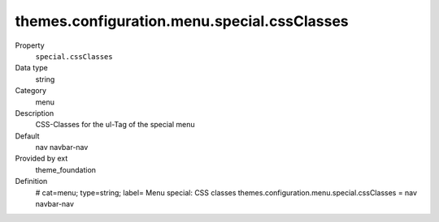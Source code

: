 themes.configuration.menu.special.cssClasses
--------------------------------------------

.. ..................................
.. container:: table-row dl-horizontal panel panel-default constants theme_foundation cat_menu

	Property
		``special.cssClasses``

	Data type
		string

	Category
		menu

	Description
		CSS-Classes for the ul-Tag of the special menu

	Default
		nav navbar-nav

	Provided by ext
		theme_foundation

	Definition
		# cat=menu; type=string; label= Menu special: CSS classes
		themes.configuration.menu.special.cssClasses = nav navbar-nav